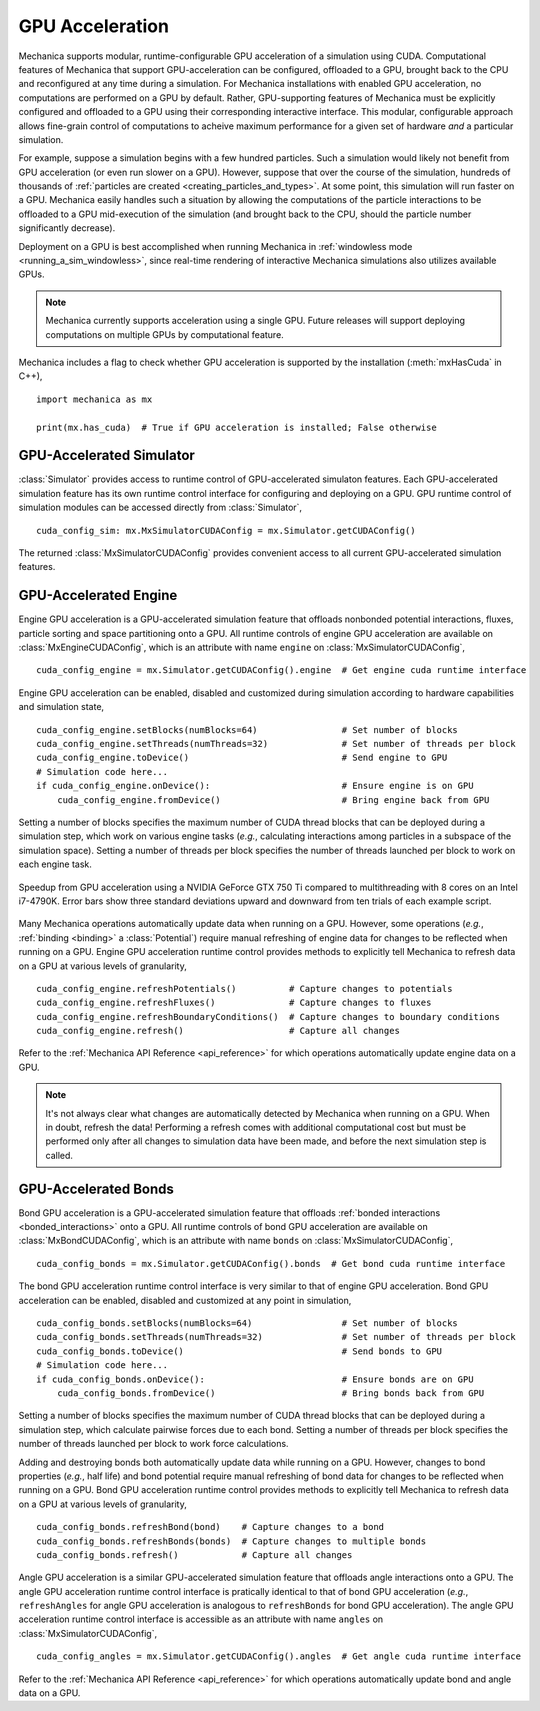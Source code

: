 .. _cuda:

GPU Acceleration
=================

Mechanica supports modular, runtime-configurable GPU acceleration of a simulation using CUDA.
Computational features of Mechanica that support GPU-acceleration can be configured, offloaded to
a GPU, brought back to the CPU and reconfigured at any time during a simulation.
For Mechanica installations with enabled GPU acceleration, no computations are performed on a GPU by default.
Rather, GPU-supporting features of Mechanica must be explicitly configured and offloaded to a GPU
using their corresponding interactive interface.
This modular, configurable approach allows fine-grain control of computations to acheive maximum performance
for a given set of hardware *and* a particular simulation.

For example, suppose a simulation begins with a few hundred particles. Such a simulation would likely not
benefit from GPU acceleration (or even run slower on a GPU). However, suppose that over the course of the
simulation, hundreds of thousands of :ref:`particles are created <creating_particles_and_types>`.
At some point, this simulation will run faster on a GPU. Mechanica easily handles such a situation by
allowing the computations of the particle interactions to be offloaded to a GPU mid-execution of the
simulation (and brought back to the CPU, should the particle number significantly decrease).

Deployment on a GPU is best accomplished when running Mechanica in
:ref:`windowless mode <running_a_sim_windowless>`, since real-time rendering of interactive
Mechanica simulations also utilizes available GPUs.

.. note::

    Mechanica currently supports acceleration using a single GPU.
    Future releases will support deploying computations on multiple GPUs by computational feature.

Mechanica includes a flag to check whether GPU acceleration is supported by the installation
(:meth:`mxHasCuda` in C++), ::

    import mechanica as mx

    print(mx.has_cuda)  # True if GPU acceleration is installed; False otherwise

GPU-Accelerated Simulator
^^^^^^^^^^^^^^^^^^^^^^^^^^

:class:`Simulator` provides access to runtime control of GPU-accelerated simulaton features.
Each GPU-accelerated simulation feature has its own runtime control interface for configuring and
deploying on a GPU. GPU runtime control of simulation modules can be accessed directly from
:class:`Simulator`, ::

    cuda_config_sim: mx.MxSimulatorCUDAConfig = mx.Simulator.getCUDAConfig()

The returned :class:`MxSimulatorCUDAConfig` provides convenient access to all current GPU-accelerated
simulation features.

GPU-Accelerated Engine
^^^^^^^^^^^^^^^^^^^^^^^

Engine GPU acceleration is a GPU-accelerated simulation feature that offloads nonbonded potential
interactions, fluxes, particle sorting and space partitioning onto a GPU.
All runtime controls of engine GPU acceleration are available on :class:`MxEngineCUDAConfig`, which is
an attribute with name ``engine`` on :class:`MxSimulatorCUDAConfig`, ::

    cuda_config_engine = mx.Simulator.getCUDAConfig().engine  # Get engine cuda runtime interface

Engine GPU acceleration can be enabled, disabled and customized during simulation according to hardware
capabilities and simulation state, ::

    cuda_config_engine.setBlocks(numBlocks=64)                # Set number of blocks
    cuda_config_engine.setThreads(numThreads=32)              # Set number of threads per block
    cuda_config_engine.toDevice()                             # Send engine to GPU
    # Simulation code here...
    if cuda_config_engine.onDevice():                         # Ensure engine is on GPU
        cuda_config_engine.fromDevice()                       # Bring engine back from GPU

Setting a number of blocks specifies the maximum number of CUDA thread blocks that can be deployed
during a simulation step, which work on various engine tasks (*e.g.*, calculating interactions among
particles in a subspace of the simulation space).
Setting a number of threads per block specifies the number of threads launched per block to work on each
engine task.

.. figure:: cuda_benchmark.png
    :align: center
    :width: 600px
    :alt: alternate text
    :figclass: align-center

    Speedup from GPU acceleration using a NVIDIA GeForce GTX 750 Ti compared to multithreading with 8
    cores on an Intel i7-4790K. Error bars show three standard deviations upward and downward from ten
    trials of each example script.

Many Mechanica operations automatically update data when running on a GPU.
However, some operations (*e.g.*, :ref:`binding <binding>` a :class:`Potential`)
require manual refreshing of engine data for changes to be reflected when running on a GPU.
Engine GPU acceleration runtime control provides methods to explicitly tell Mechanica to
refresh data on a GPU at various levels of granularity, ::

    cuda_config_engine.refreshPotentials()          # Capture changes to potentials
    cuda_config_engine.refreshFluxes()              # Capture changes to fluxes
    cuda_config_engine.refreshBoundaryConditions()  # Capture changes to boundary conditions
    cuda_config_engine.refresh()                    # Capture all changes

Refer to the :ref:`Mechanica API Reference <api_reference>` for which operations automatically update
engine data on a GPU.

.. note::

    It's not always clear what changes are automatically detected by Mechanica
    when running on a GPU. When in doubt, refresh the data! Performing a refresh comes with
    additional computational cost but must be performed only after all changes to simulation data
    have been made, and before the next simulation step is called.

GPU-Accelerated Bonds
^^^^^^^^^^^^^^^^^^^^^^
Bond GPU acceleration is a GPU-accelerated simulation feature that offloads
:ref:`bonded interactions <bonded_interactions>` onto a GPU.
All runtime controls of bond GPU acceleration are available on :class:`MxBondCUDAConfig`, which is
an attribute with name ``bonds`` on :class:`MxSimulatorCUDAConfig`, ::

    cuda_config_bonds = mx.Simulator.getCUDAConfig().bonds  # Get bond cuda runtime interface

The bond GPU acceleration runtime control interface is very similar to that of engine GPU acceleration.
Bond GPU acceleration can be enabled, disabled and customized at any point in simulation, ::

    cuda_config_bonds.setBlocks(numBlocks=64)                 # Set number of blocks
    cuda_config_bonds.setThreads(numThreads=32)               # Set number of threads per block
    cuda_config_bonds.toDevice()                              # Send bonds to GPU
    # Simulation code here...
    if cuda_config_bonds.onDevice():                          # Ensure bonds are on GPU
        cuda_config_bonds.fromDevice()                        # Bring bonds back from GPU

Setting a number of blocks specifies the maximum number of CUDA thread blocks that can be deployed
during a simulation step, which calculate pairwise forces due to each bond.
Setting a number of threads per block specifies the number of threads launched per block to work
force calculations.

Adding and destroying bonds both automatically update data while running on a GPU.
However, changes to bond properties (*e.g.*, half life) and bond potential
require manual refreshing of bond data for changes to be reflected when running on a GPU.
Bond GPU acceleration runtime control provides methods to explicitly tell Mechanica to
refresh data on a GPU at various levels of granularity, ::

    cuda_config_bonds.refreshBond(bond)    # Capture changes to a bond
    cuda_config_bonds.refreshBonds(bonds)  # Capture changes to multiple bonds
    cuda_config_bonds.refresh()            # Capture all changes

Angle GPU acceleration is a similar GPU-accelerated simulation feature that offloads
angle interactions onto a GPU.
The angle GPU acceleration runtime control interface is pratically identical to that
of bond GPU acceleration (*e.g.*, ``refreshAngles`` for angle GPU acceleration is analogous
to ``refreshBonds`` for bond GPU acceleration).
The angle GPU acceleration runtime control interface is accessible as an attribute with name
``angles`` on :class:`MxSimulatorCUDAConfig`, ::

    cuda_config_angles = mx.Simulator.getCUDAConfig().angles  # Get angle cuda runtime interface

Refer to the :ref:`Mechanica API Reference <api_reference>` for which operations automatically update
bond and angle data on a GPU.
